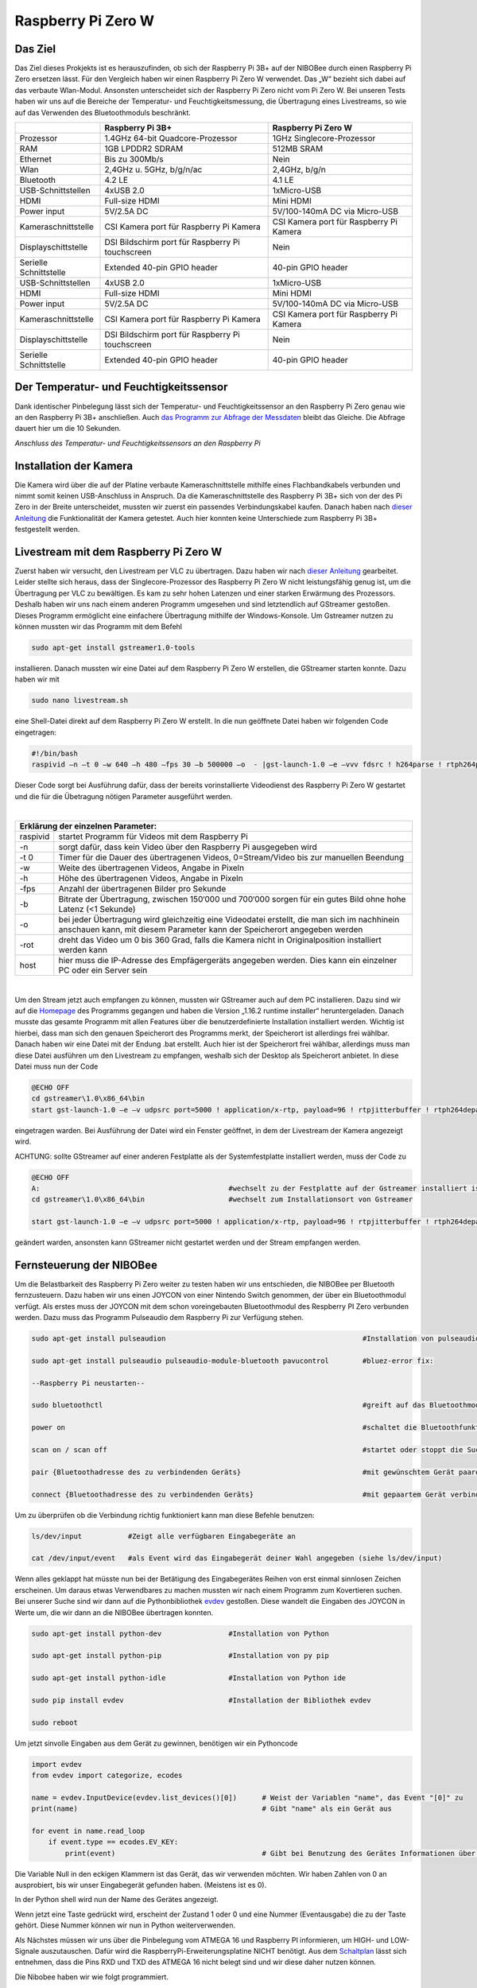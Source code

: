 .. NIBOBeeRSP_ZeroW documentation master file, created by
   sphinx-quickstart on Wed Feb 26 10:35:56 2020.
   You can adapt this file completely to your liking, but it should at least
   contain the root `toctree` directive.

Raspberry Pi Zero W 
============================================

Das Ziel
--------

Das Ziel dieses Prokjekts ist es herauszufinden, ob sich der Raspberry Pi 3B+ auf der NIBOBee durch einen Raspberry Pi Zero ersetzen lässt. Für den Vergleich haben wir einen Raspberry Pi Zero W verwendet. Das „W“ bezieht sich dabei auf das verbaute Wlan-Modul. Ansonsten unterscheidet sich der Raspberry Pi Zero nicht vom Pi Zero W. Bei unseren Tests haben wir uns auf die Bereiche der Temperatur- und Feuchtigkeitsmessung, die Übertragung eines Livestreams, so wie auf das Verwenden des Bluetoothmoduls beschränkt.

+------------------------+--------------------------------------------------+-----------------------------------------+
|                        |                 Raspberry Pi 3B+                 |           Raspberry Pi Zero W           |
+========================+==================================================+=========================================+
| Prozessor              | 1.4GHz 64-bit Quadcore-Prozessor                 | 1GHz Singlecore-Prozessor               |
+------------------------+--------------------------------------------------+-----------------------------------------+
| RAM                    | 1GB LPDDR2 SDRAM                                 | 512MB SRAM                              |
+------------------------+--------------------------------------------------+-----------------------------------------+
| Ethernet               | Bis zu 300Mb/s                                   | Nein                                    |
+------------------------+--------------------------------------------------+-----------------------------------------+
| Wlan                   | 2,4GHz u. 5GHz, b/g/n/ac                         | 2,4GHz, b/g/n                           |
+------------------------+--------------------------------------------------+-----------------------------------------+
| Bluetooth              | 4.2 LE                                           | 4.1 LE                                  |
+------------------------+--------------------------------------------------+-----------------------------------------+
| USB-Schnittstellen     | 4xUSB 2.0                                        | 1xMicro-USB                             |
+------------------------+--------------------------------------------------+-----------------------------------------+
| HDMI                   | Full-size HDMI                                   | Mini HDMI                               |
+------------------------+--------------------------------------------------+-----------------------------------------+
| Power input            | 5V/2.5A DC                                       | 5V/100-140mA DC via Micro-USB           |
+------------------------+--------------------------------------------------+-----------------------------------------+
| Kameraschnittstelle    | CSI Kamera port für Raspberry Pi Kamera          | CSI Kamera port für Raspberry Pi Kamera |
+------------------------+--------------------------------------------------+-----------------------------------------+
| Displayschittstelle    | DSI Bildschirm port für Raspberry Pi touchscreen | Nein                                    |
+------------------------+--------------------------------------------------+-----------------------------------------+
| Serielle Schnittstelle | Extended 40-pin GPIO header                      | 40-pin GPIO header                      |
+------------------------+--------------------------------------------------+-----------------------------------------+
| USB-Schnittstellen     | 4xUSB 2.0                                        | 1xMicro-USB                             |
+------------------------+--------------------------------------------------+-----------------------------------------+
| HDMI                   | Full-size HDMI                                   | Mini HDMI                               |
+------------------------+--------------------------------------------------+-----------------------------------------+
| Power input            | 5V/2.5A DC                                       | 5V/100-140mA DC via Micro-USB           |
+------------------------+--------------------------------------------------+-----------------------------------------+
| Kameraschnittstelle    | CSI Kamera port für Raspberry Pi Kamera          | CSI Kamera port für Raspberry Pi Kamera |
+------------------------+--------------------------------------------------+-----------------------------------------+
| Displayschittstelle    | DSI Bildschirm port für Raspberry Pi touchscreen | Nein                                    |
+------------------------+--------------------------------------------------+-----------------------------------------+
| Serielle Schnittstelle | Extended 40-pin GPIO header                      | 40-pin GPIO header                      |
+------------------------+--------------------------------------------------+-----------------------------------------+

Der Temperatur- und Feuchtigkeitssensor
---------------------------------------
Dank identischer Pinbelegung lässt sich der Temperatur- und Feuchtigkeitssensor an den Raspberry Pi Zero genau wie an den Raspberry Pi 3B+ anschließen. Auch `das Programm zur Abfrage der Messdaten <https://nibobee.readthedocs.io/de/latest/Kapitel_05_RaspberryPi3.html#die-fertigen-pythonscripte>`_ bleibt das Gleiche. Die Abfrage dauert hier um die 10 Sekunden.

.. image:: img/luftfeuchtigkeit_DHT11_Steckplatine.png
*Anschluss des Temperatur- und Feuchtigkeitssensors an den Raspberry Pi*

Installation der Kamera
-----------------------
Die Kamera wird über die auf der Platine verbaute Kameraschnittstelle mithilfe eines Flachbandkabels verbunden und nimmt somit keinen USB-Anschluss in Anspruch. Da die Kameraschnittstelle des Raspberry Pi 3B+ sich von der des Pi Zero in der Breite unterscheidet, mussten wir zuerst ein passendes Verbindungskabel kaufen. Danach haben nach `dieser Anleitung <https://www.datenreise.de/raspberry-pi-ueberwachungskamera-livestream/>`_ die Funktionalität der Kamera getestet. Auch hier konnten keine Unterschiede zum Raspberry Pi 3B+ festgestellt werden.

Livestream mit dem Raspberry Pi Zero W
--------------------------------------

Zuerst haben wir versucht, den Livestream per VLC zu übertragen. Dazu haben wir nach `dieser Anleitung <https://tutorials-raspberrypi.de/raspberry-pi-ueberwachungskamera-livestream-einrichten/>`_ gearbeitet. Leider stellte sich heraus, dass der Singlecore-Prozessor des Raspberry Pi Zero W nicht leistungsfähig genug ist, um die Übertragung per VLC zu bewältigen. Es kam zu sehr hohen Latenzen und einer starken Erwärmung des Prozessors. Deshalb haben wir uns nach einem anderen Programm umgesehen und sind letztendlich auf GStreamer gestoßen. Dieses Programm ermöglicht eine einfachere Übertragung mithilfe der Windows-Konsole. Um Gstreamer nutzen zu können mussten wir das Programm mit dem Befehl 

.. code-block:: python

 sudo apt-get install gstreamer1.0-tools
 

installieren. Danach mussten wir eine Datei auf dem Raspberry Pi Zero W erstellen, die GStreamer starten konnte. Dazu haben wir mit 

.. code-block:: python
 
 sudo nano livestream.sh
 

eine Shell-Datei direkt auf dem Raspberry Pi Zero W erstellt. In die nun geöffnete Datei haben wir folgenden Code eingetragen:

.. code-block:: python

 #!/bin/bash
 raspivid –n –t 0 –w 640 –h 480 –fps 30 –b 500000 –o  - |gst-launch-1.0 –e –vvv fdsrc ! h264parse ! rtph264pay pt=96 config-interval=5 ! udpsink host={IP-ADRESSE-DES-EMPFÄNGERS} port=5000
 

Dieser Code sorgt bei Ausführung dafür, dass der bereits vorinstallierte Videodienst des Raspberry Pi Zero W gestartet und die für die Übetragung nötigen Parameter ausgeführt werden.

|

+------------------------------------+---------------------------------------------------------------------------------------------------------------------------------------------------------------------------+
| Erklärung der einzelnen Parameter:                                                                                                                                                                           	 |
+====================================+===========================================================================================================================================================================+
| raspivid                           | startet Programm für Videos mit dem Raspberry Pi                                                                                                                          |
+------------------------------------+---------------------------------------------------------------------------------------------------------------------------------------------------------------------------+
| -n                                 | sorgt dafür, dass kein Video über den Raspberry Pi ausgegeben wird                                                                                                        |
+------------------------------------+---------------------------------------------------------------------------------------------------------------------------------------------------------------------------+
| -t 0                               | Timer für die Dauer des übertragenen Videos, 0=Stream/Video bis zur manuellen Beendung                                                                                    |
+------------------------------------+---------------------------------------------------------------------------------------------------------------------------------------------------------------------------+
| -w                                 | Weite des übertragenen Videos, Angabe in Pixeln                                                                                                                           |
+------------------------------------+---------------------------------------------------------------------------------------------------------------------------------------------------------------------------+
| -h                                 | Höhe des übertragenen Videos, Angabe in Pixeln                                                                                                                            |
+------------------------------------+---------------------------------------------------------------------------------------------------------------------------------------------------------------------------+
| -fps                               | Anzahl der übertragenen Bilder pro Sekunde                                                                                                                                |
+------------------------------------+---------------------------------------------------------------------------------------------------------------------------------------------------------------------------+
| -b                                 | Bitrate der Übertragung, zwischen 150‘000 und 700‘000 sorgen für ein gutes Bild ohne hohe Latenz (<1 Sekunde)                                                             |
+------------------------------------+---------------------------------------------------------------------------------------------------------------------------------------------------------------------------+
| -o                                 | bei jeder Übertragung wird gleichzeitig eine Videodatei erstellt, die man sich im nachhinein anschauen kann, mit diesem Parameter kann der Speicherort angegeben werden   |
+------------------------------------+---------------------------------------------------------------------------------------------------------------------------------------------------------------------------+
| -rot                               | dreht das Video um 0 bis 360 Grad, falls die Kamera nicht in Originalposition installiert werden kann                                                                     |
+------------------------------------+---------------------------------------------------------------------------------------------------------------------------------------------------------------------------+
| host                               | hier muss die IP-Adresse des Empfägergeräts angegeben werden. Dies kann ein einzelner PC oder ein Server sein                                                             |
+------------------------------------+---------------------------------------------------------------------------------------------------------------------------------------------------------------------------+

|

Um den Stream jetzt auch empfangen zu können, mussten wir GStreamer auch auf dem PC installieren. Dazu sind wir auf die `Homepage <https://gstreamer.freedesktop.org/download/>`_ des Programms gegangen und haben die Version „1.16.2 runtime installer“ heruntergeladen. Danach musste das gesamte Programm mit allen Features über die benutzerdefinierte Installation installiert werden. Wichtig ist hierbei, dass man sich den genauen Speicherort des Programms merkt, der Speicherort ist allerdings frei wählbar.
Danach haben wir eine Datei mit der Endung .bat erstellt. Auch hier ist der Speicherort frei wählbar, allerdings muss man diese Datei ausführen um den Livestream zu empfangen, weshalb sich der Desktop als Speicherort anbietet. In diese Datei muss nun der Code

.. code-block:: 

 @ECHO OFF
 cd gstreamer\1.0\x86_64\bin
 start gst-launch-1.0 –e –v udpsrc port=5000 ! application/x-rtp, payload=96 ! rtpjitterbuffer ! rtph264depay ! avdec_h264 ! fpsdisplaysink sync=false text-overlay=false
  
eingetragen warden. Bei Ausführung der Datei wird ein Fenster geöffnet, in dem der Livestream der Kamera angezeigt wird. 

ACHTUNG: sollte GStreamer auf einer anderen Festplatte als der Systemfestplatte installiert werden, muss der Code zu

.. code-block::
 
 @ECHO OFF
 A:						#wechselt zu der Festplatte auf der Gstreamer installiert ist
 cd gstreamer\1.0\x86_64\bin			#wechselt zum Installationsort von Gstreamer	
 
 start gst-launch-1.0 –e –v udpsrc port=5000 ! application/x-rtp, payload=96 ! rtpjitterbuffer ! rtph264depay ! avdec_h264 ! fpsdisplaysink sync=false text-overlay=false
  
geändert warden, ansonsten kann GStreamer nicht gestartet werden und der Stream empfangen werden.

Fernsteuerung der NIBOBee
-------------------------
Um die Belastbarkeit des Raspberry Pi Zero weiter zu testen haben wir uns entschieden, die NIBOBee per Bluetooth fernzusteuern. Dazu haben wir uns einen JOYCON von einer Nintendo Switch genommen, der über ein Bluetoothmodul verfügt. Als erstes muss der JOYCON mit dem schon voreingebauten Bluetoothmodul des Respberry PI Zero verbunden werden. Dazu muss das Programm Pulseaudio dem Raspberry Pi zur Verfügung stehen.

.. code-block:: python
 	
 sudo apt-get install pulseaudion 						#Installation von pulseaudio, auf Raspbian full schon vorhanden
 
 sudo apt-get install pulseaudio pulseaudio-module-bluetooth pavucontrol	#bluez-error fix:						 
 
 --Raspberry Pi neustarten--		
 
 sudo bluetoothctl								#greift auf das Bluetoothmodul des Raspberry Pi zu
 
 power on									#schaltet die Bluetoothfunktion ein
 
 scan on / scan off								#startet oder stoppt die Suche nach Geräten
 
 pair {Bluetoothadresse des zu verbindenden Geräts}				#mit gewünschtem Gerät paaren			 
 
 connect {Bluetoothadresse des zu verbindenden Geräts}				#mit gepaartem Gerät verbinden
 

Um zu überprüfen ob die Verbindung richtig funktioniert kann man diese Befehle benutzen:

.. code-block:: python
 
 ls/dev/input  		#Zeigt alle verfügbaren Eingabegeräte an
 
 cat /dev/input/event  	#als Event wird das Eingabegerät deiner Wahl angegeben (siehe ls/dev/input)
 

Wenn alles geklappt hat müsste nun bei der Betätigung des Eingabegerätes Reihen von erst einmal sinnlosen Zeichen erscheinen. Um daraus etwas Verwendbares zu machen mussten wir nach einem Programm zum Kovertieren suchen.
Bei unserer Suche sind wir dann auf die Pythonbibliothek `evdev <https://python-evdev.readthedocs.io/en/latest/usage.html>`_ gestoßen. Diese wandelt die Eingaben des JOYCON in Werte um, die wir dann an die NIBOBee übertragen konnten.

.. code-block:: python
 
 sudo apt-get install python-dev		#Installation von Python
 
 sudo apt-get install python-pip		#Installation von py pip
 
 sudo apt-get install python-idle		#Installation von Python ide
 
 sudo pip install evdev				#Installation der Bibliothek evdev
 
 sudo reboot
 

Um jetzt sinvolle Eingaben aus dem Gerät zu gewinnen, benötigen wir ein Pythoncode 

 
.. code-block:: python

 import evdev
 from evdev import categorize, ecodes

 name = evdev.InputDevice(evdev.list_devices()[0])      # Weist der Variablen "name", das Event "[0]" zu 
 print(name)                                            # Gibt "name" als ein Gerät aus

 for event in name.read_loop
     if event.type == ecodes.EV_KEY:
         print(event)                                	# Gibt bei Benutzung des Gerätes Informationen über Eingaben wieder, z.B gibt beim Drücken der "A"-Taste auf dem JOYCON eine Reihe von Informationen über die gedrückte Taste aus. 

Die Variable Null in den eckigen Klammern ist das Gerät, das wir verwenden möchten. Wir haben Zahlen von 0 an ausprobiert, bis wir unser Eingabegerät gefunden haben. (Meistens ist es 0).	
	 
In der Python shell wird nun der Name des Gerätes angezeigt.

Wenn jetzt eine Taste gedrückt wird, erscheint der Zustand 1 oder 0 und eine Nummer (Eventausgabe) die zu der Taste gehört. Diese Nummer können wir nun in Python weiterverwenden.

Als Nächstes müssen wir uns über die Pinbelegung vom ATMEGA 16 und Raspberry PI informieren, um HIGH- und LOW-Signale auszutauschen. Dafür wird die RaspberryPi-Erweiterungsplatine NICHT benötigt.
Aus dem `Schaltplan <http://download.nicai-systems.com/nibo/nibobee_berry_schematic_1_04.pdf>`_ lässt sich entnehmen, dass die Pins RXD und TXD des ATMEGA 16 nicht belegt sind und wir diese daher nutzen können.

.. image:: img/atmegapins.png

Die Nibobee haben wir wie folgt programmiert.

.. code-block:: C++

 #include <NIBObee.h>			// Benutze die Nibobee Bibliothek
 #include <avr/io.h>


 void setup() {
 DDRD &= ~(1 << PD0);			// setze PD0 als Eingang 
 DDRD &= ~(1 << PD1);			// setze PD1 als Eingang

 NIBObee.begin();
 }

 void loop() {
 if((PIND & (1 << PD0)))		// Wenn PD0 nicht 0 dann
 {	
 if((PIND & (1 << PD1)))		// Wenn PD1 nicht 0 dann
 {
 Engine.setPWM(500, 500);
 }
 }

 if((PIND & (1 << PD0)))		// Wenn PD0 nicht 0 dann
 {
 if(!(PIND & (1 << PD1)))		// Wenn PD1 nicht 1 dann
 {
 Engine.setPWM(500, -500);
 }
 }

 if(!(PIND & (1 << PD0)))		// Wenn PD0 nicht 1 dann
 {
 if((PIND & (1 << PD1)))		// Wenn PD1 nicht 0 dann
 {
 Engine.setPWM(-500, 500);
 }
 }

 if(!(PIND & (1 << PD0)))		// Wenn PD0 nicht 1 dann
 {
 if(!(PIND & (1 << PD1)))		// Wenn PD1 nicht 1 dann
 {	
 Engine.setPWM(0, 0);
 }
 }

 }
 
Wenn PD1 = 1 und PD0 = 1 fährt die Nibobee geradeaus. Wenn PD1 = 0 PD0 = 1 fährt sie nach links. Wenn PD0 = 1 und PD1 = 0 fährt sie nach Rechts. Wenn PD0 = 0 und PD1 = 0 hält sie an.

.. image:: img/rasppins.png

Mit dem Nibobee-Programm und den Eventzuständen im Hinterkopf, konnten wir nun ein Pythonscript zur Steuerung der Nibobee schreiben.
			
.. code-block:: python

 import evdev
 import time
 import RPi.GPIO as GPIO 
 from evdev import categorize, ecodes
 
 GPIO.setmode(GPIO.BCM)								#Raspberry Pi benutzt "Broadcom SOC channel" (siehe Pinlayout, grüne Rechtecke)
 
 GPIO.setup(22, GPIO.OUT, initial = GPIO.LOW)		#Setze GPIO 22 als Ausgang und auf LOW
 GPIO.setup(4,  GPIO.OUT, initial = GPIO.LOW)			
 
 name = evdev.InputDevice(evdev.list_devices()[0])	#weist der Variablen "name", das Event "[0]" zu 
 print(name)
 
 bx = 305											#weist den Variablen die Eventausgaben zu
 by = 307
 bb = 306
 ba = 304
 r  = 318
 
 for event in name.read_loop(): 					#Loop für dauerhafte Überprufung der Eventzustände
	 if event.type == ecodes.EV_KEY:
	 
		 if event.value == 1:						#wenn Eventzustand 1 (Gedrückt)
				
			 if event.code == r:					#wennenn Taste "r" gedrückt
				GPIO.output(4, GPIO.HIGH)			#setzt GPIO 4 HIGH
				GPIO.output(22, GPIO.HIGH)
				print("vorwärts")
				 
			 if event.code == ba:
				GPIO.output(4, GPIO.HIGH)
				GPIO.output(22, GPIO.LOW)
				print("links")
				 
			 if event.code == by:
				GPIO.output(4, GPIO.LOW)
				GPIO.output(22, GPIO.HIGH)
				print("rechts")
				 
		 elif event.value == 0:						# Wenn keine Tasten gedrückt, setze alle auf 0
			  GPIO.output(4, GPIO.LOW)					
			  GPIO.output(22, GPIO.LOW)				
			  print("stop")
			  
 GPIO.cleanup()
	
Und siehe da, es Funktiniert, die NIBOBee reagiert auf Tastendruck. Allerdings ist die Reichweite mit nur ungefähr 50cm sehr eingeschränkt. Daraus können wir schließen, dass die Rechweite des Bluetoothmodules zu gering ist für unser Vorhaben ist.

Da uns da nicht gereicht hat, mussten wir uns eine andere Lösung einfallen lassen. Also haben wir uns eine Bluetoothtastatur besorgt, die über einen eigenen Bluetoothadapter vefügt. Das Pythonscript für die umwandlung der Eingaben blieb fast unverändert. Nur die Eventzustände mussten mit bekannter Methodik neu erfasst werden.
Nun konnten wir die NIBOBee mit W,A,D steuern und hatten eine Reichweite von 10m, auch durch Wände hindurch.
	
.. code-block:: python

 import evdev
 import time
 import RPi.GPIO as GPIO 
 from evdev import categorize, ecodes
 
 GPIO.setmode(GPIO.BCM)				  					
 
 GPIO.setup(22, GPIO.OUT, initial = GPIO.LOW)
 GPIO.setup(4,  GPIO.OUT, initial = GPIO.LOW)
 
 name = evdev.InputDevice(evdev.list_devices()[0])
 print(name)
 
 w = 17
 a = 30
 s = 31
 d = 32
 
 for event in name.read_loop():
	 if event.type == ecodes.EV_KEY:
	 
		 if event.value == 1:
		 
			 if event.code == w:
				GPIO.output(4, GPIO.HIGH)
				GPIO.output(22, GPIO.HIGH)
				print("vorwärts")
				 
			 if event.code == a:
				GPIO.output(4, GPIO.HIGH)
				GPIO.output(22, GPIO.LOW)
				print("links")
				 
			 if event.code == d:
				GPIO.output(4, GPIO.LOW)
				GPIO.output(22, GPIO.HIGH)
				print("rechts")
				 
		 elif event.value == 0:
			  GPIO.output(4, GPIO.LOW)
			  GPIO.output(22, GPIO.LOW)
			  print("stop")
			  
 GPIO.cleanup()
  
 
Um das Pythonskript bei Start des Raspberry PI auszuführen mussten wir das Programm, das für den Autostart zuständig ist, um unser Programm erweitern. Diese Datei wird mit 

.. code-block:: python
 
 sudo nano /etc/profile
 
aufgerufen. Unter die letzte Zeile (fi) mussten wir nun 

.. code-block:: python
 
 sudo python {Pfad des Pythonprogramms} &
 
einfügen. DAS "&" IST HIER SEHR WICHTIG. Es verhindert, dass das Pythonscript beim starten mit anderen Programmen interferiert.

z.B. 

.. code-block:: python

 unset id
 fi
 sudo python /home/pi/{Name des Pythonprogramms.py &
 

Die Scripte
-----------

Da sich die Art und Weise, in der der Temperatur- und Feuchtigkeitssensor an den Raspberry Pi Zero W angeschlossen wird,
nicht von der des Raspberry Pi 3B+ unterscheidet konnten wir diese `Scripte für die Messungen <https://nibobee.readthedocs.io/de/latest/Kapitel_05_RaspberryPi3.html#die-fertigen-pythonscripte>`_ einfach übernehmen.
Für die automatische Installation von GStreamer mussten wir uns allerdings etwas anderes einfallen lassen. Letztendlich sind auf folgende Lösung gekommen.

.. code-block:: python
 
 #!/usr/bin/python
 # -*- coding: utf-8 -*-
 
 import os
 
 #sucht nach neuen Updates für den Piund diese
 print os.system('sudo apt-get --assume-yes update');			
 print os.system('sudo apt-get --assume-yes upgrade');			
 print os.system('sudo apt-get --assume-yes autoremove');		
 
 #erstellt ein neues Verzeichnis und wechselt in dieses
 print os.system('mkdir /home/pi/Livestream');
 print os.chdir('/home/pi/Livestream');				
 
 #installiert die nötige Version von GStreamer
 print os.system('sudo apt-get install gstreamer1.0-tools');
 
 #erstellt eine neue Shell-Datei in dem eben erstellten Verzeichnis 
 print os.system('sudo nano livestream.sh');
 
 #fragt nacht der IP Adresse des Empfängers (wird leider bei jedem Start des Programms gemacht, was einen Bildschirm und eine Tastatur voraussetzt
 ip_address = raw_input("IP Adresse des Empfängers eingeben: "); 
 
 #öffnet die eben erstellte Shelldatei, schreibt die nötigen Parameter hinein und schließt die Datei wieder
 f= open("livestream.sh","w+");
 f.write("#!/bin/bash \n")
 f.write("Raspivid –n –t 0 –w 640 –h 480 –fps 30 –b 500000 –o  -rot 0 - |gst-launch-1.0 –e –vvv fdsrc ! h264parse ! rtph264pay pt=96 config-interval=5 ! udpsink host=ip_address port=5000");
 f.close();
 
 #startet das Programm für den Livestream
 print os.system('sh livestream.sh');
 
Da nun aber nicht bei jedem Livestream auch die Updates mit installiert werden müssen, haben wir ein seperates Programm erstellt, das nur den Stream startet.

.. code-block:: python

 #!/usr/bin/python
 # -*- coding: utf-8 -*-
 
 import os
 	
 #wechselt in das Verzeichnis der Shell-Datei
 print os.chdir('/home/pi/Livestream');				
 
 f= open("livestream.sh","w+");
 ip_address = raw_input("IP Adresse des Empfängers eingeben: ");
 f.write("#!/bin/bash \n") 
 f.write("Raspivid –n –t 0 –w 640 –h 480 –fps 30 –b 500000 –o  -rot 0 - |gst-launch-1.0 –e –vvv fdsrc ! h264parse ! rtph264pay pt=96 config-interval=5 ! udpsink host=ip_address port=5000");
 f.close();
 
 print os.system('sh livestream.sh');
 
Wie schon erwähnt, gibt es bei diesen Programmen kleine Fehler, die wie nicht behoben konnten. Im Endeffekt brauchten wir immer manuelle Eingaben, um den Stream zu starten.

Fazit
-----

Die Temperatur- und Feuchtigkeitsmessung funktioniert genau so wie bei dem Raspberry Pi 3B+, der Lifestream läuft dank GStreamer besser als die Übertragung mit VLC, da der Singlecore-Prozessor des Raspberry Pi Zero zu schwach für eine gute Übertragung via VLC ist. Sollte für die Zukunft der Einsatz des Bluetoothmoduls vom Raspberry Pi Zero W geplant sein, könnte die Nutzung eines Bluetoothadapters oder –verstärkers nötig sein.
Für unsere Tests war die Erweiterungsplatine für den Raspberry Pi auf der NIBOBee nicht von Nutzen, der Platz hätte genau so gut für weitere Akkumulatoren verwendet werden können.

